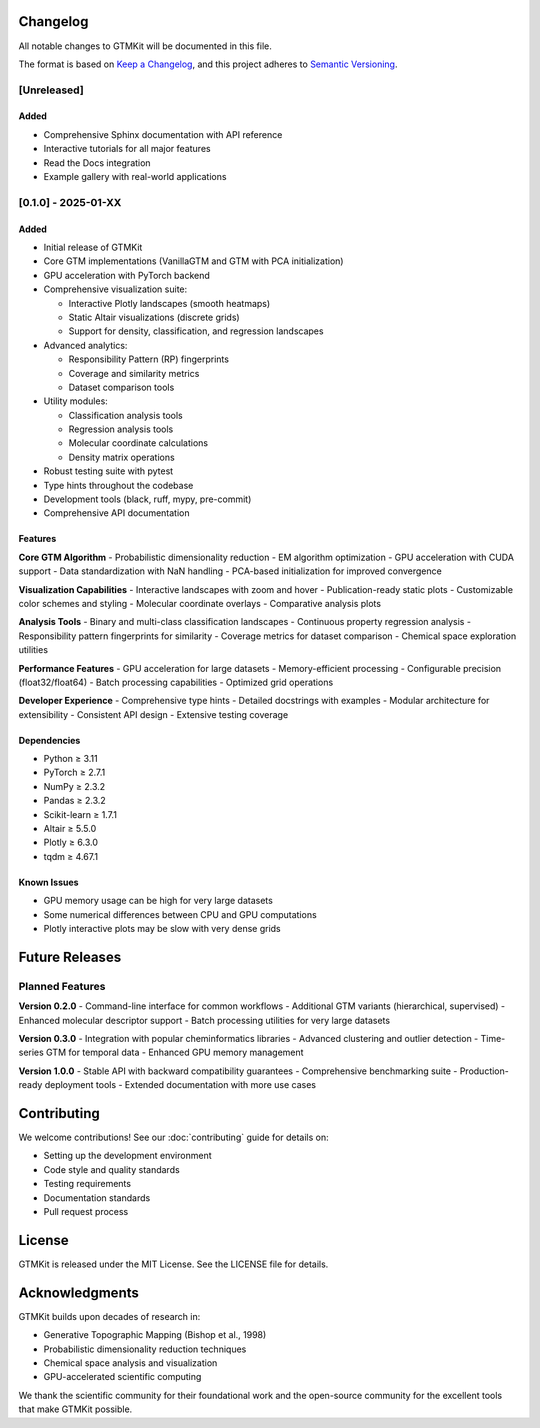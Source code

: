 Changelog
=========

All notable changes to GTMKit will be documented in this file.

The format is based on `Keep a Changelog <https://keepachangelog.com/en/1.0.0/>`_,
and this project adheres to `Semantic Versioning <https://semver.org/spec/v2.0.0.html>`_.

[Unreleased]
------------

Added
~~~~~
- Comprehensive Sphinx documentation with API reference
- Interactive tutorials for all major features
- Read the Docs integration
- Example gallery with real-world applications

[0.1.0] - 2025-01-XX
--------------------

Added
~~~~~
- Initial release of GTMKit
- Core GTM implementations (VanillaGTM and GTM with PCA initialization)
- GPU acceleration with PyTorch backend
- Comprehensive visualization suite:

  - Interactive Plotly landscapes (smooth heatmaps)
  - Static Altair visualizations (discrete grids)
  - Support for density, classification, and regression landscapes

- Advanced analytics:

  - Responsibility Pattern (RP) fingerprints
  - Coverage and similarity metrics
  - Dataset comparison tools

- Utility modules:

  - Classification analysis tools
  - Regression analysis tools
  - Molecular coordinate calculations
  - Density matrix operations

- Robust testing suite with pytest
- Type hints throughout the codebase
- Development tools (black, ruff, mypy, pre-commit)
- Comprehensive API documentation

Features
~~~~~~~~

**Core GTM Algorithm**
- Probabilistic dimensionality reduction
- EM algorithm optimization
- GPU acceleration with CUDA support
- Data standardization with NaN handling
- PCA-based initialization for improved convergence

**Visualization Capabilities**
- Interactive landscapes with zoom and hover
- Publication-ready static plots
- Customizable color schemes and styling
- Molecular coordinate overlays
- Comparative analysis plots

**Analysis Tools**
- Binary and multi-class classification landscapes
- Continuous property regression analysis
- Responsibility pattern fingerprints for similarity
- Coverage metrics for dataset comparison
- Chemical space exploration utilities

**Performance Features**
- GPU acceleration for large datasets
- Memory-efficient processing
- Configurable precision (float32/float64)
- Batch processing capabilities
- Optimized grid operations

**Developer Experience**
- Comprehensive type hints
- Detailed docstrings with examples
- Modular architecture for extensibility
- Consistent API design
- Extensive testing coverage

Dependencies
~~~~~~~~~~~~
- Python ≥ 3.11
- PyTorch ≥ 2.7.1
- NumPy ≥ 2.3.2
- Pandas ≥ 2.3.2
- Scikit-learn ≥ 1.7.1
- Altair ≥ 5.5.0
- Plotly ≥ 6.3.0
- tqdm ≥ 4.67.1

Known Issues
~~~~~~~~~~~~
- GPU memory usage can be high for very large datasets
- Some numerical differences between CPU and GPU computations
- Plotly interactive plots may be slow with very dense grids

Future Releases
===============

Planned Features
---------------

**Version 0.2.0**
- Command-line interface for common workflows
- Additional GTM variants (hierarchical, supervised)
- Enhanced molecular descriptor support
- Batch processing utilities for very large datasets

**Version 0.3.0**
- Integration with popular cheminformatics libraries
- Advanced clustering and outlier detection
- Time-series GTM for temporal data
- Enhanced GPU memory management

**Version 1.0.0**
- Stable API with backward compatibility guarantees
- Comprehensive benchmarking suite
- Production-ready deployment tools
- Extended documentation with more use cases

Contributing
============

We welcome contributions! See our :doc:`contributing` guide for details on:

- Setting up the development environment
- Code style and quality standards
- Testing requirements
- Documentation standards
- Pull request process

License
=======

GTMKit is released under the MIT License. See the LICENSE file for details.

Acknowledgments
==============

GTMKit builds upon decades of research in:

- Generative Topographic Mapping (Bishop et al., 1998)
- Probabilistic dimensionality reduction techniques
- Chemical space analysis and visualization
- GPU-accelerated scientific computing

We thank the scientific community for their foundational work and the open-source community for the excellent tools that make GTMKit possible.
